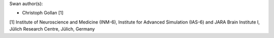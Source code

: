 Swan author(s):

* Christoph Gollan [1]

[1] Institute of Neuroscience and Medicine (INM-6),
Institute for Advanced Simulation (IAS-6) and
JARA Brain Institute I, Jülich Research Centre, Jülich, Germany